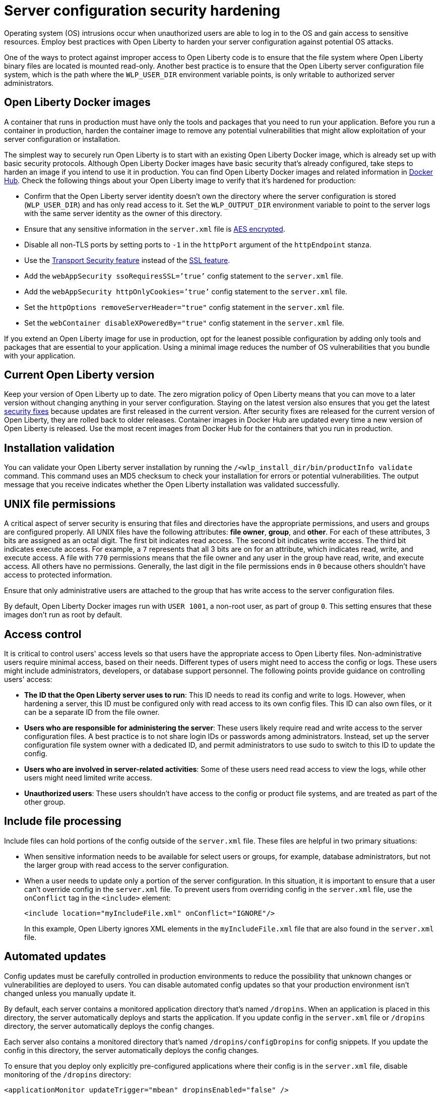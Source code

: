 // Copyright (c) 2020 IBM Corporation and others.
// Licensed under Creative Commons Attribution-NoDerivatives
// 4.0 International (CC BY-ND 4.0)
//   https://creativecommons.org/licenses/by-nd/4.0/
//
// Contributors:
//     IBM Corporation
//
:page-description: Before you run a container in production, harden the container image to remove any potential vulnerabilities that might allow exploitation of your server configuration or installation.
:seo-title: Operating system security hardening - OpenLiberty.io
:seo-description: Before you run a container in production, harden the container image to remove any potential vulnerabilities that might allow exploitation of your server configuration or installation.
:page-layout: general-reference
:page-type: general
= Server configuration security hardening

Operating system (OS) intrusions occur when unauthorized users are able to log in to the OS and gain access to sensitive resources.
Employ best practices with Open Liberty to harden your server configuration against potential OS attacks.

One of the ways to protect against improper access to Open Liberty code is to ensure that the file system where Open Liberty binary files are located is mounted read-only.
Another best practice is to ensure that the Open Liberty server configuration file system, which is the path where the `WLP_USER_DIR` environment variable points, is only writable to authorized server administrators.

== Open Liberty Docker images
A container that runs in production must have only the tools and packages that you need to run your application.
Before you run a container in production, harden the container image to remove any potential vulnerabilities that might allow exploitation of your server configuration or installation.

The simplest way to securely run Open Liberty is to start with an existing Open Liberty Docker image, which is already set up with basic security protocols.
Although Open Liberty Docker images have basic security that's already configured, take steps to harden an image if you intend to use it in production.
You can find Open Liberty Docker images and related information in link:https://hub.docker.com/_/open-liberty[Docker Hub].
Check the following things about your Open Liberty image to verify that it's hardened for production:

* Confirm that the Open Liberty server identity doesn’t own the directory where the server configuration is stored (`WLP_USER_DIR`) and has only read access to it.
Set the `WLP_OUTPUT_DIR` environment variable to point to the server logs with the same server identity as the owner of this directory.
* Ensure that any sensitive information in the `server.xml` file is link:/docs/ref/general/#securityUtility.html[AES encrypted].
* Disable all non-TLS ports by setting ports to `-1` in the `httpPort` argument of the `httpEndpoint` stanza.
* Use the link:/docs/ref/feature/#transportSecurity-1.0.html[Transport Security feature] instead of the link:/docs/ref/feature/#ssl-1.0.html[SSL feature].
* Add the `webAppSecurity ssoRequiresSSL=’true’` config statement to the `server.xml` file.
* Add the `webAppSecurity httpOnlyCookies=’true’` config statement to the `server.xml` file.
* Set the `httpOptions removeServerHeader="true"` config statement in the `server.xml` file.
* Set the `webContainer disableXPoweredBy="true"` config statement in the `server.xml` file.

If you extend an Open Liberty image for use in production, opt for the leanest possible configuration by adding only tools and packages that are essential to your application.
Using a minimal image reduces the number of OS vulnerabilities that you bundle with your application.

== Current Open Liberty version
Keep your version of Open Liberty up to date.
The zero migration policy of Open Liberty means that you can move to a later version without changing anything in your server configuration.
Staying on the latest version also ensures that you get the latest link:/docs/ref/general/#security-vulnerabilities.html[security fixes] because updates are first released in the current version.
After security fixes are released for the current version of Open Liberty, they are rolled back to older releases.
Container images in Docker Hub are updated every time a new version of Open Liberty is released.
Use the most recent images from Docker Hub for the containers that you run in production.

== Installation validation
You can validate your Open Liberty server installation by running the `/<wlp_install_dir/bin/productInfo validate` command.
This command uses an MD5 checksum to check your installation for errors or potential vulnerabilities.
The output message that you receive indicates whether the Open Liberty installation was validated successfully.

== UNIX file permissions
A critical aspect of server security is ensuring that files and directories have the appropriate permissions, and users and groups are configured properly.
All UNIX files have the following attributes: *file owner*, *group*, and *other*.
For each of these attributes, 3 bits are assigned as an octal digit.
The first bit indicates read access.
The second bit indicates write access.
The third bit indicates execute access.
For example, a `7` represents that all 3 bits are on for an attribute, which indicates read, write, and execute access.
A file with `770` permissions means that the file owner and any user in the group have read, write, and execute access.
All others have no permissions.
Generally, the last digit in the file permissions ends in `0` because others shouldn't have access to protected information.

Ensure that only administrative users are attached to the group that has write access to the server configuration files.

By default, Open Liberty Docker images run with `USER 1001`, a non-root user, as part of group `0`.
This setting ensures that these images don't run as root by default.

== Access control
It is critical to control users' access levels so that users have the appropriate access to Open Liberty files.
Non-administrative users require minimal access, based on their needs.
Different types of users might need to access the config or logs.
These users might include administrators, developers, or database support personnel.
The following points provide guidance on controlling users' access:

* *The ID that the Open Liberty server uses to run*:
This ID needs to read its config and write to logs.
However, when hardening a server, this ID must be configured only with read access to its own config files.
This ID can also own files, or it can be a separate ID from the file owner.

* *Users who are responsible for administering the server*:
These users likely require read and write access to the server configuration files.
A best practice is to not share login IDs or passwords among administrators.
Instead, set up the server configuration file system owner with a dedicated ID, and permit administrators to use sudo to switch to this ID to update the config.

* *Users who are involved in server-related activities*:
Some of these users need read access to view the logs, while other users might need limited write access.

* *Unauthorized users*:
These users shouldn't have access to the config or product file systems, and are treated as part of the other group.

== Include file processing
Include files can hold portions of the config outside of the `server.xml` file.
These files are helpful in two primary situations:

* When sensitive information needs to be available for select users or groups, for example, database administrators, but not the larger group with read access to the server configuration.
* When a user needs to update only a portion of the server configuration.
In this situation, it is important to ensure that a user can't override config in the `server.xml` file.
To prevent users from overriding config in the `server.xml` file, use the `onConflict` tag in the `<include>` element:
+
[source,xml]
----
<include location="myIncludeFile.xml" onConflict="IGNORE"/>
----
+
In this example, Open Liberty ignores XML elements in the `myIncludeFile.xml` file that are also found in the  `server.xml` file.

== Automated updates
Config updates must be carefully controlled in production environments to reduce the possibility that unknown changes or vulnerabilities are deployed to users.
You can disable automated config updates so that your production environment isn't changed unless you manually update it.

By default, each server contains a monitored application directory that's named `/dropins`.
When an application is placed in this directory, the server automatically deploys and starts the application.
If you update config in the `server.xml` file or `/dropins` directory, the server automatically deploys the config changes.

Each server also contains a monitored directory that's named `/dropins/configDropins` for config snippets.
If you update the config in this directory, the server automatically deploys the config changes.

To ensure that you deploy only explicitly pre-configured applications where their config is in the `server.xml` file, disable monitoring of the `/dropins` directory:

[source,xml]
----
<applicationMonitor updateTrigger="mbean" dropinsEnabled="false" />
----

You can also disable automatic config updates in the `server.xml` file by using the following config statement:

[source,xml]
----
<config updateTrigger="mbean" />
----

== Password encryption
Use AES encryption for passwords instead of Base64 encoding.
You can use the link:/docs/ref/general/#securityUtility.html[`securityUtility` command] with Open Liberty for plain text encryption.
AES encryption is also preferable to XOR encryption because an XOR-encoded password is visible to any administrator

With AES encryption, the default encryption key that is used for decryption can be overridden by setting the `wlp.password.encryption.key` property.
This property must not be set in the `server.xml` file, but in a separate config file that is included by the `server.xml` file.
This separate config file must contain only a single property declaration, and must be stored outside the normal config directory for the server.

== Other potential vulnerabilities

Hardening your server configuration is crucial to sealing off vulnerabilities and preventing attackers from gaining access to sensitive resources in your config file system.
Protecting these points of attack hardens your server configuration for use in production, but you need to consider other security vulnerabilities before your container and application are production-ready.
You must also ensure that you harden your link:/docs/ref/general/#application-hardening.html[application configuration] and your link:/docs/ref/general/#network-hardening.html[network] to keep your application and users safe in production.
